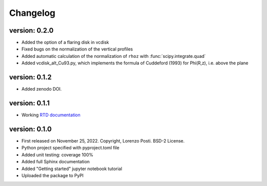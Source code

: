 =========
Changelog
=========

version: 0.2.0
--------------

* Added the option of a flaring disk in vcdisk
* Fixed bugs on the normalization of the vertical profiles
* Added automatic calculation of the normalization of ``rhoz`` with :func:`scipy.integrate.quad`
* Added vcdisk_alt_Cu93.py, which implements the formula of Cuddeford (1993) for Phi(R,z), i.e. above the plane

version: 0.1.2
--------------

* Added zenodo DOI.

version: 0.1.1
--------------

* Working `RTD documentation <https://vcdisk.readthedocs.io/en/latest/>`_

version: 0.1.0
--------------

* First released on November 25, 2022. Copyright, Lorenzo Posti. BSD-2 License.
* Python project specified with pyproject.toml file
* Added unit testing: coverage 100%
* Added full Sphinx documentation
* Added "Getting started" jupyter notebook tutorial
* Uploaded the package to PyPI

